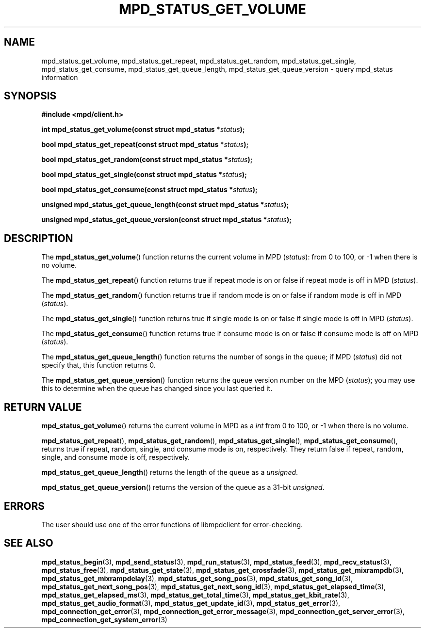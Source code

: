 .TH MPD_STATUS_GET_VOLUME 3 2019
.SH NAME
mpd_status_get_volume, mpd_status_get_repeat, mpd_status_get_random,
mpd_status_get_single, mpd_status_get_consume, mpd_status_get_queue_length,
mpd_status_get_queue_version \- query mpd_status information 
.SH SYNOPSIS
.B #include <mpd/client.h>
.PP
.BI "int mpd_status_get_volume(const struct mpd_status *" status );
.PP
.BI "bool mpd_status_get_repeat(const struct mpd_status *" status );
.PP
.BI "bool mpd_status_get_random(const struct mpd_status *" status );
.PP
.BI "bool mpd_status_get_single(const struct mpd_status *" status );
.PP
.BI "bool mpd_status_get_consume(const struct mpd_status *" status );
.PP
.BI "unsigned mpd_status_get_queue_length(const struct mpd_status *" status );
.PP
.BI "unsigned mpd_status_get_queue_version(const struct mpd_status *" status );
.SH DESCRIPTION
The
.BR mpd_status_get_volume ()
function returns the current volume in MPD 
.RI ( status ):
from 0 to 100, or -1 when there is no
volume.
.PP
The
.BR mpd_status_get_repeat ()
function returns true if repeat mode is on or false if repeat mode is off in MPD
.RI ( status ).
.PP
The
.BR mpd_status_get_random ()
function returns true if random mode is on or false if random mode is off in MPD
.RI ( status ).
.PP
The
.BR mpd_status_get_single ()
function returns true if single mode is on or false if single mode is off in MPD
.RI ( status ).
.PP
The
.BR mpd_status_get_consume ()
function returns true if consume mode is on or false if consume mode is off on
MPD
.RI ( status ).
.PP
The
.BR mpd_status_get_queue_length ()
function returns the number of songs in the queue; if MPD
.RI ( status )
did not specify that, this function returns 0.
.PP
The
.BR mpd_status_get_queue_version ()
function returns the queue version number on the MPD
.RI ( status );
you may use this to determine when the queue has changed since you last
queried it.
.SH RETURN VALUE
.BR mpd_status_get_volume ()
returns the current volume in MPD as a
.I int 
from 0 to 100, or -1 when there is no volume.
.PP
.BR mpd_status_get_repeat (),
.BR mpd_status_get_random (),
.BR mpd_status_get_single (),
.BR mpd_status_get_consume (),
returns true if repeat, random, single, and consume mode is on, respectively.
They return false if repeat, random, single, and consume mode is off,
respectively.
.PP
.BR mpd_status_get_queue_length ()
returns the length of the queue as a
.IR unsigned .
.PP
.BR mpd_status_get_queue_version ()
returns the version of the queue as a 31-bit
.IR unsigned .
.SH ERRORS
The user should use one of the error functions of libmpdclient for
error-checking.
.SH SEE ALSO
.BR mpd_status_begin (3),
.BR mpd_send_status (3),
.BR mpd_run_status (3),
.BR mpd_status_feed (3),
.BR mpd_recv_status (3),
.BR mpd_status_free (3),
.BR mpd_status_get_state (3),
.BR mpd_status_get_crossfade (3),
.BR mpd_status_get_mixrampdb (3),
.BR mpd_status_get_mixrampdelay (3),
.BR mpd_status_get_song_pos (3),
.BR mpd_status_get_song_id (3),
.BR mpd_status_get_next_song_pos (3),
.BR mpd_status_get_next_song_id (3),
.BR mpd_status_get_elapsed_time (3),
.BR mpd_status_get_elapsed_ms (3),
.BR mpd_status_get_total_time (3),
.BR mpd_status_get_kbit_rate (3),
.BR mpd_status_get_audio_format (3),
.BR mpd_status_get_update_id (3),
.BR mpd_status_get_error (3),
.BR mpd_connection_get_error (3),
.BR mpd_connection_get_error_message (3),
.BR mpd_connection_get_server_error (3),
.BR mpd_connection_get_system_error (3)
